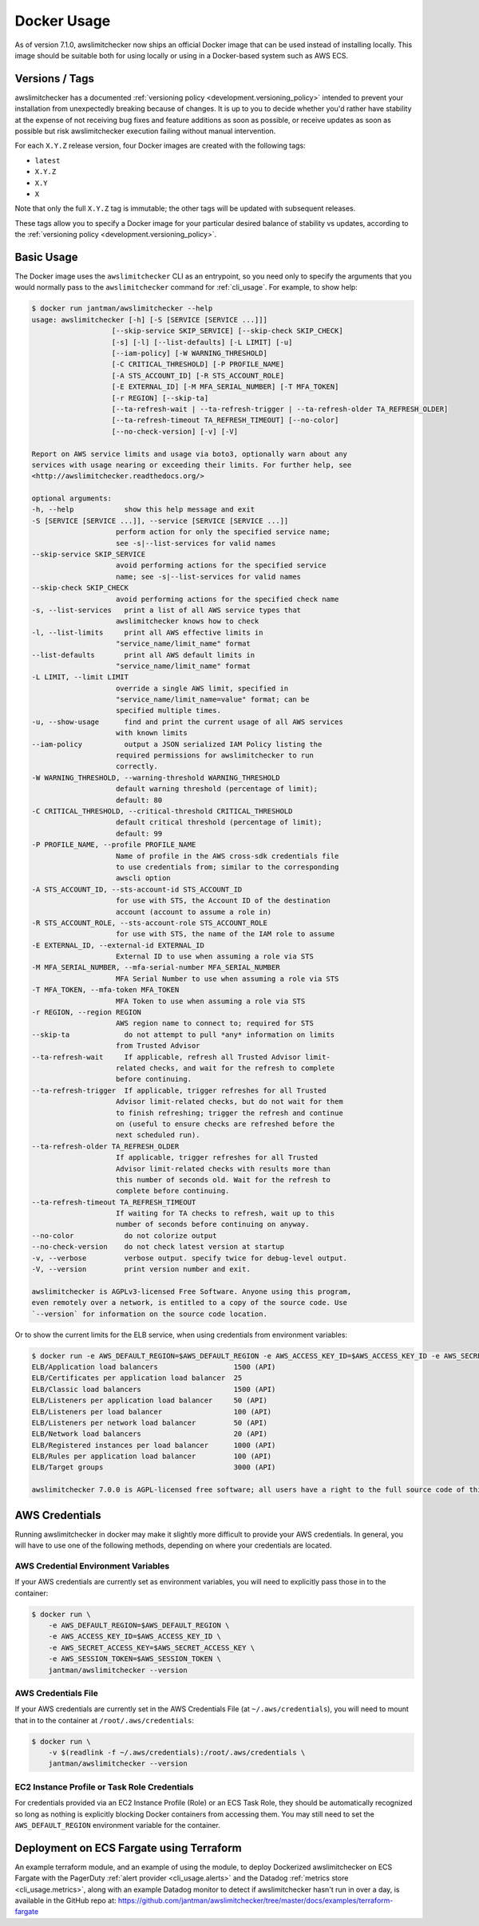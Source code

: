 .. _docker:

Docker Usage
============

As of version 7.1.0, awslimitchecker now ships an official Docker image that can
be used instead of installing locally. This image should be suitable both for
using locally or using in a Docker-based system such as AWS ECS.

.. _docker.versions:

Versions / Tags
---------------

awslimitchecker has a documented :ref:`versioning policy <development.versioning_policy>`
intended to prevent your installation from unexpectedly breaking because of changes.
It is up to you to decide whether you'd rather have stability at the expense of not
receiving bug fixes and feature additions as soon as possible, or receive updates
as soon as possible but risk awslimitchecker execution failing without manual intervention.

For each ``X.Y.Z`` release version, four Docker images are created with the following tags:

* ``latest``
* ``X.Y.Z``
* ``X.Y``
* ``X``

Note that only the full ``X.Y.Z`` tag is immutable; the other tags will be updated
with subsequent releases.

These tags allow you to specify a Docker image for your particular desired balance of
stability vs updates, according to the :ref:`versioning policy <development.versioning_policy>`.

.. _docker.usage:

Basic Usage
-----------

The Docker image uses the ``awslimitchecker`` CLI as an entrypoint, so you need
only to specify the arguments that you would normally pass to the ``awslimitchecker``
command for :ref:`cli_usage`. For example, to show help:

.. code-block:: console

    $ docker run jantman/awslimitchecker --help
    usage: awslimitchecker [-h] [-S [SERVICE [SERVICE ...]]]
                       [--skip-service SKIP_SERVICE] [--skip-check SKIP_CHECK]
                       [-s] [-l] [--list-defaults] [-L LIMIT] [-u]
                       [--iam-policy] [-W WARNING_THRESHOLD]
                       [-C CRITICAL_THRESHOLD] [-P PROFILE_NAME]
                       [-A STS_ACCOUNT_ID] [-R STS_ACCOUNT_ROLE]
                       [-E EXTERNAL_ID] [-M MFA_SERIAL_NUMBER] [-T MFA_TOKEN]
                       [-r REGION] [--skip-ta]
                       [--ta-refresh-wait | --ta-refresh-trigger | --ta-refresh-older TA_REFRESH_OLDER]
                       [--ta-refresh-timeout TA_REFRESH_TIMEOUT] [--no-color]
                       [--no-check-version] [-v] [-V]

    Report on AWS service limits and usage via boto3, optionally warn about any
    services with usage nearing or exceeding their limits. For further help, see
    <http://awslimitchecker.readthedocs.org/>

    optional arguments:
    -h, --help            show this help message and exit
    -S [SERVICE [SERVICE ...]], --service [SERVICE [SERVICE ...]]
                        perform action for only the specified service name;
                        see -s|--list-services for valid names
    --skip-service SKIP_SERVICE
                        avoid performing actions for the specified service
                        name; see -s|--list-services for valid names
    --skip-check SKIP_CHECK
                        avoid performing actions for the specified check name
    -s, --list-services   print a list of all AWS service types that
                        awslimitchecker knows how to check
    -l, --list-limits     print all AWS effective limits in
                        "service_name/limit_name" format
    --list-defaults       print all AWS default limits in
                        "service_name/limit_name" format
    -L LIMIT, --limit LIMIT
                        override a single AWS limit, specified in
                        "service_name/limit_name=value" format; can be
                        specified multiple times.
    -u, --show-usage      find and print the current usage of all AWS services
                        with known limits
    --iam-policy          output a JSON serialized IAM Policy listing the
                        required permissions for awslimitchecker to run
                        correctly.
    -W WARNING_THRESHOLD, --warning-threshold WARNING_THRESHOLD
                        default warning threshold (percentage of limit);
                        default: 80
    -C CRITICAL_THRESHOLD, --critical-threshold CRITICAL_THRESHOLD
                        default critical threshold (percentage of limit);
                        default: 99
    -P PROFILE_NAME, --profile PROFILE_NAME
                        Name of profile in the AWS cross-sdk credentials file
                        to use credentials from; similar to the corresponding
                        awscli option
    -A STS_ACCOUNT_ID, --sts-account-id STS_ACCOUNT_ID
                        for use with STS, the Account ID of the destination
                        account (account to assume a role in)
    -R STS_ACCOUNT_ROLE, --sts-account-role STS_ACCOUNT_ROLE
                        for use with STS, the name of the IAM role to assume
    -E EXTERNAL_ID, --external-id EXTERNAL_ID
                        External ID to use when assuming a role via STS
    -M MFA_SERIAL_NUMBER, --mfa-serial-number MFA_SERIAL_NUMBER
                        MFA Serial Number to use when assuming a role via STS
    -T MFA_TOKEN, --mfa-token MFA_TOKEN
                        MFA Token to use when assuming a role via STS
    -r REGION, --region REGION
                        AWS region name to connect to; required for STS
    --skip-ta             do not attempt to pull *any* information on limits
                        from Trusted Advisor
    --ta-refresh-wait     If applicable, refresh all Trusted Advisor limit-
                        related checks, and wait for the refresh to complete
                        before continuing.
    --ta-refresh-trigger  If applicable, trigger refreshes for all Trusted
                        Advisor limit-related checks, but do not wait for them
                        to finish refreshing; trigger the refresh and continue
                        on (useful to ensure checks are refreshed before the
                        next scheduled run).
    --ta-refresh-older TA_REFRESH_OLDER
                        If applicable, trigger refreshes for all Trusted
                        Advisor limit-related checks with results more than
                        this number of seconds old. Wait for the refresh to
                        complete before continuing.
    --ta-refresh-timeout TA_REFRESH_TIMEOUT
                        If waiting for TA checks to refresh, wait up to this
                        number of seconds before continuing on anyway.
    --no-color            do not colorize output
    --no-check-version    do not check latest version at startup
    -v, --verbose         verbose output. specify twice for debug-level output.
    -V, --version         print version number and exit.

    awslimitchecker is AGPLv3-licensed Free Software. Anyone using this program,
    even remotely over a network, is entitled to a copy of the source code. Use
    `--version` for information on the source code location.

Or to show the current limits for the ELB service, when using credentials from environment variables:

.. code-block:: console

    $ docker run -e AWS_DEFAULT_REGION=$AWS_DEFAULT_REGION -e AWS_ACCESS_KEY_ID=$AWS_ACCESS_KEY_ID -e AWS_SECRET_ACCESS_KEY=$AWS_SECRET_ACCESS_KEY -e AWS_SESSION_TOKEN=$AWS_SESSION_TOKEN jantman/awslimitchecker -l -S ELB
    ELB/Application load balancers                  1500 (API)
    ELB/Certificates per application load balancer  25
    ELB/Classic load balancers                      1500 (API)
    ELB/Listeners per application load balancer     50 (API)
    ELB/Listeners per load balancer                 100 (API)
    ELB/Listeners per network load balancer         50 (API)
    ELB/Network load balancers                      20 (API)
    ELB/Registered instances per load balancer      1000 (API)
    ELB/Rules per application load balancer         100 (API)
    ELB/Target groups                               3000 (API)

    awslimitchecker 7.0.0 is AGPL-licensed free software; all users have a right to the full source code of this version. See <https://github.com/jantman/awslimitchecker>

.. _docker.credentials:

AWS Credentials
---------------

Running awslimitchecker in docker may make it slightly more difficult to provide
your AWS credentials. In general, you will have to use one of the following methods,
depending on where your credentials are located.

.. _docker.credentials_env:

AWS Credential Environment Variables
++++++++++++++++++++++++++++++++++++

If your AWS credentials are currently set as environment variables, you will need
to explicitly pass those in to the container:

.. code-block:: console

    $ docker run \
        -e AWS_DEFAULT_REGION=$AWS_DEFAULT_REGION \
        -e AWS_ACCESS_KEY_ID=$AWS_ACCESS_KEY_ID \
        -e AWS_SECRET_ACCESS_KEY=$AWS_SECRET_ACCESS_KEY \
        -e AWS_SESSION_TOKEN=$AWS_SESSION_TOKEN \
        jantman/awslimitchecker --version

.. _docker.credentials_file:

AWS Credentials File
++++++++++++++++++++

If your AWS credentials are currently set in the AWS Credentials File
(at ``~/.aws/credentials``), you will need to mount that in to the container
at ``/root/.aws/credentials``:

.. code-block:: console

    $ docker run \
        -v $(readlink -f ~/.aws/credentials):/root/.aws/credentials \
        jantman/awslimitchecker --version

.. _docker.network_credentials:

EC2 Instance Profile or Task Role Credentials
++++++++++++++++++++++++++++++++++++++++++++++++++++++

For credentials provided via an EC2 Instance Profile (Role) or an ECS Task Role,
they should be automatically recognized so long as nothing is explicitly blocking
Docker containers from accessing them. You may still need to set the ``AWS_DEFAULT_REGION``
environment variable for the container.

.. _docker.fargate:

Deployment on ECS Fargate using Terraform
-----------------------------------------

An example terraform module, and an example of using the module, to deploy Dockerized
awslimitchecker on ECS Fargate with the PagerDuty :ref:`alert provider <cli_usage.alerts>`
and the Datadog :ref:`metrics store <cli_usage.metrics>`, along with an example Datadog
monitor to detect if awslimitchecker hasn't run in over a day, is available in the
GitHub repo at: `https://github.com/jantman/awslimitchecker/tree/master/docs/examples/terraform-fargate <https://github.com/jantman/awslimitchecker/tree/master/docs/examples/terraform-fargate>`__
